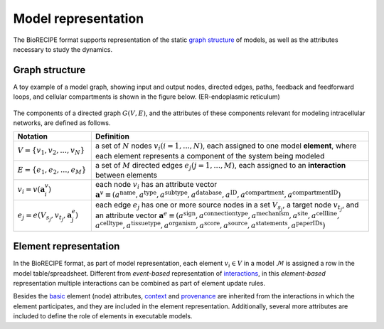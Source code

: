 #####################
Model representation
#####################

The BioRECIPE format supports representation of the static `graph structure <https://melody-biorecipe.readthedocs.io/en/latest/model_representation.html#graph-structure>`_ of models, as well as the attributes necessary to study the dynamics. 


Graph structure
---------------


A toy example of a model graph, showing input and output nodes, directed edges, paths, feedback and feedforward loops, and cellular compartments is shown in the figure below. (ER-endoplasmic reticulum)

.. figure:: figures/figure_toy_model_graph.png
    :align: center
    :alt: internal figure

    

The components of a directed graph :math:`G(V,E)`, and the attributes of these components relevant for modeling intracellular networks, are defined as follows.

.. csv-table::
    :header: Notation, Definition
    :widths: 7, 25

    ":math:`V=\{v_1,v_2,...,v_N\}`", "a set of :math:`N` nodes :math:`v_i (i=1,...,N)`, each assigned to one model **element**, where each element represents a component of the system being modeled"
    ":math:`E=\{e_1,e_2,...,e_M\}`", "a set of :math:`M` directed edges :math:`e_j (j=1,...,M)`, each assigned to an **interaction** between elements"
    ":math:`v_i=v(\mathbf{a}_i^v)`", "each node :math:`v_i` has an attribute vector :math:`\mathbf{a}^v≡(a^{\mathrm{name}},a^{\mathrm{type}},a^{\mathrm{subtype}},a^{\mathrm{database}},a^{\mathrm{ID}},a^{\mathrm{compartment}},a^{\mathrm{compartmentID}})`"
    ":math:`e_j=e(V_{s_j},v_{t_j},\mathbf{a}_j^e)`", "each edge :math:`e_j` has one or more source nodes in a set :math:`V_{s_j}`, a target node :math:`v_{t_j}`, and an attribute vector :math:`\mathbf{a}^e≡(a^{\mathrm{sign}},a^{\mathrm{connectiontype}},a^{\mathrm{mechanism}},a^{\mathrm{site}},a^{\mathrm{cellline}},` :math:`a^{\mathrm{celltype}},a^{\mathrm{tissuetype}},a^{\mathrm{organism}},a^{\mathrm{score}},a^{\mathrm{source}},a^{\mathrm{statements}},a^{\mathrm{paperIDs}})`"


Element representation
----------------------

In the BioRECIPE format, as part of model representation, each element :math:`v_i \in V` in a model :math:`\mathcal{M}` is assigned a row in the model table/spreadsheet. Different from *event-based* representation of `interactions <https://melody-biorecipe.readthedocs.io/en/latest/bio_interactions.html#interaction-representation>`_, in this *element-based* representation multiple interactions can be combined as part of element update rules.

Besides the `basic <https://melody-biorecipe.readthedocs.io/en/latest/bio_interactions.html#id3>`_ element (node) attributes, `context <https://melody-biorecipe.readthedocs.io/en/latest/bio_interactions.html#id5>`_ and `provenance <https://melody-biorecipe.readthedocs.io/en/latest/bio_interactions.html#id6>`_ are inherited from the interactions in which the element participates, and they are included in the element representation. Additionally, several more attributes are included to define the role of elements in executable models.
